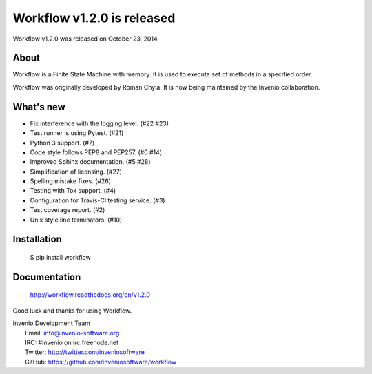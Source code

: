 =============================
 Workflow v1.2.0 is released
=============================

Workflow v1.2.0 was released on October 23, 2014.

About
-----

Workflow is a Finite State Machine with memory.  It is used to execute
set of methods in a specified order.

Workflow was originally developed by Roman Chyla.  It is now being
maintained by the Invenio collaboration.

What's new
----------

- Fix interference with the logging level. (#22 #23)
- Test runner is using Pytest. (#21)
- Python 3 support. (#7)
- Code style follows PEP8 and PEP257. (#6 #14)
- Improved Sphinx documentation. (#5 #28)
- Simplification of licensing. (#27)
- Spelling mistake fixes. (#26)
- Testing with Tox support. (#4)
- Configuration for Travis-Cl testing service. (#3)
- Test coverage report. (#2)
- Unix style line terminators. (#10)

Installation
------------

   $ pip install workflow

Documentation
-------------

   http://workflow.readthedocs.org/en/v1.2.0

Good luck and thanks for using Workflow.

| Invenio Development Team
|   Email: info@invenio-software.org
|   IRC: #invenio on irc.freenode.net
|   Twitter: http://twitter.com/inveniosoftware
|   GitHub: https://github.com/inveniosoftware/workflow
